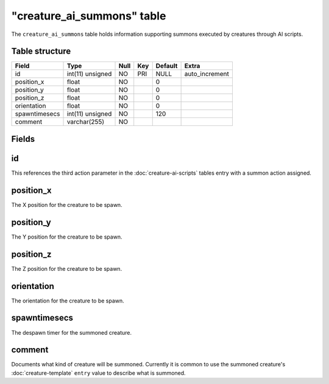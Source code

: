 .. _db-world-creature-ai-summons:

=============================
"creature\_ai\_summons" table
=============================

The ``creature_ai_summons`` table holds information supporting summons
executed by creatures through AI scripts.

Table structure
---------------

+-----------------+--------------------+--------+-------+-----------+-------------------+
| Field           | Type               | Null   | Key   | Default   | Extra             |
+=================+====================+========+=======+===========+===================+
| id              | int(11) unsigned   | NO     | PRI   | NULL      | auto\_increment   |
+-----------------+--------------------+--------+-------+-----------+-------------------+
| position\_x     | float              | NO     |       | 0         |                   |
+-----------------+--------------------+--------+-------+-----------+-------------------+
| position\_y     | float              | NO     |       | 0         |                   |
+-----------------+--------------------+--------+-------+-----------+-------------------+
| position\_z     | float              | NO     |       | 0         |                   |
+-----------------+--------------------+--------+-------+-----------+-------------------+
| orientation     | float              | NO     |       | 0         |                   |
+-----------------+--------------------+--------+-------+-----------+-------------------+
| spawntimesecs   | int(11) unsigned   | NO     |       | 120       |                   |
+-----------------+--------------------+--------+-------+-----------+-------------------+
| comment         | varchar(255)       | NO     |       |           |                   |
+-----------------+--------------------+--------+-------+-----------+-------------------+

Fields
------

id
--

This references the third action parameter in the :doc:`creature-ai-scripts`
tables entry with a summon action assigned.

position\_x
-----------

The X position for the creature to be spawn.

position\_y
-----------

The Y position for the creature to be spawn.

position\_z
-----------

The Z position for the creature to be spawn.

orientation
-----------

The orientation for the creature to be spawn.

spawntimesecs
-------------

The despawn timer for the summoned creature.

comment
-------

Documents what kind of creature will be summoned. Currently it is common
to use the summoned creature's
:doc:`creature-template` ``entry`` value to describe
what is summoned.
